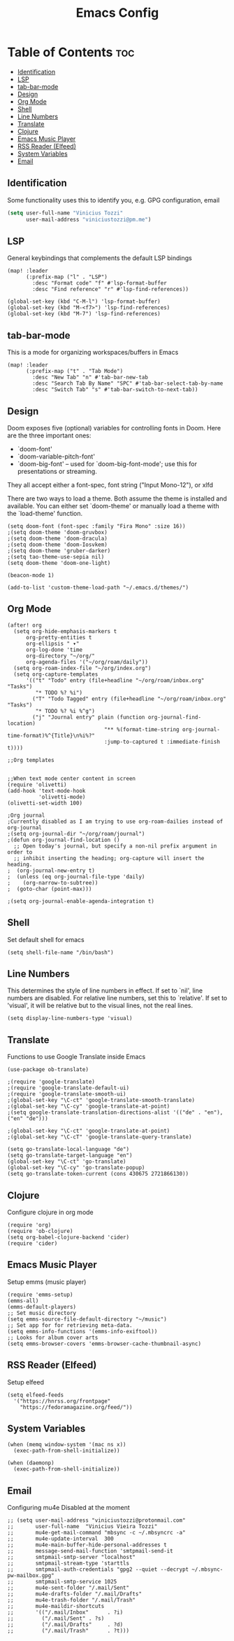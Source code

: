#+TITLE: Emacs Config

* Table of Contents :toc:
:PROPERTIES:
:header-args: :tangle ~/.doom.d/config.el
:END:
  - [[#identification][Identification]]
  - [[#lsp][LSP]]
  - [[#tab-bar-mode][tab-bar-mode]]
  - [[#design][Design]]
  - [[#org-mode][Org Mode]]
  - [[#shell][Shell]]
  - [[#line-numbers][Line Numbers]]
  - [[#translate][Translate]]
  - [[#clojure][Clojure]]
  - [[#emacs-music-player][Emacs Music Player]]
  - [[#rss-reader-elfeed][RSS Reader (Elfeed)]]
  - [[#system-variables][System Variables]]
  - [[#email][Email]]

** Identification
Some functionality uses this to identify you, e.g. GPG configuration, email
#+begin_src emacs-lisp
(setq user-full-name "Vinicius Tozzi"
      user-mail-address "viniciustozzi@pm.me")
#+end_src

** LSP
General keybindings that complements the default LSP bindings

#+begin_src elisp
(map! :leader
      (:prefix-map ("l" . "LSP")
        :desc "Format code" "f" #'lsp-format-buffer
        :desc "Find reference" "r" #'lsp-find-references))

(global-set-key (kbd "C-M-l") 'lsp-format-buffer)
(global-set-key (kbd "M-<f7>") 'lsp-find-references)
(global-set-key (kbd "M-7") 'lsp-find-references)
#+end_src

** tab-bar-mode
This is a mode for organizing workspaces/buffers in Emacs
#+begin_src elisp
(map! :leader
      (:prefix-map ("t" . "Tab Mode")
        :desc "New Tab" "n" #'tab-bar-new-tab
        :desc "Search Tab By Name" "SPC" #'tab-bar-select-tab-by-name
        :desc "Switch Tab" "s" #'tab-bar-switch-to-next-tab))
#+end_src

** Design
 Doom exposes five (optional) variables for controlling fonts in Doom. Here
 are the three important ones:

 + `doom-font'
 + `doom-variable-pitch-font'
 + `doom-big-font' -- used for `doom-big-font-mode'; use this for  presentations or streaming.

 They all accept either a font-spec, font string ("Input Mono-12"), or xlfd

 There are two ways to load a theme. Both assume the theme is installed and available. You can either set `doom-theme' or manually load a theme with the `load-theme' function.
#+begin_src elisp
(setq doom-font (font-spec :family "Fira Mono" :size 16))
;(setq doom-theme 'doom-gruvbox)
;(setq doom-theme 'doom-dracula)
;(setq doom-theme 'doom-Iosvkem)
;(setq doom-theme 'gruber-darker)
;(setq tao-theme-use-sepia nil)
(setq doom-theme 'doom-one-light)

(beacon-mode 1)

(add-to-list 'custom-theme-load-path "~/.emacs.d/themes/")
#+end_src

** Org Mode
#+begin_src elisp
(after! org
  (setq org-hide-emphasis-markers t
      org-pretty-entities t
      org-ellipsis " ▾"
      org-log-done 'time
      org-directory "~/org/"
      org-agenda-files '("~/org/roam/daily"))
  (setq org-roam-index-file "~/org/index.org")
  (setq org-capture-templates
      '(("t" "Todo" entry (file+headline "~/org/roam/inbox.org" "Tasks")
         "* TODO %? %i")
        ("T" "Todo Tagged" entry (file+headline "~/org/roam/inbox.org" "Tasks")
         "* TODO %? %i %^g")
        ("j" "Journal entry" plain (function org-journal-find-location)
                               "** %(format-time-string org-journal-time-format)%^{Title}\n%i%?"
                               :jump-to-captured t :immediate-finish t))))

;;Org templates


;;When text mode center content in screen
(require 'olivetti)
(add-hook 'text-mode-hook
          'olivetti-mode)
(olivetti-set-width 100)

;Org journal
;Currently disabled as I am trying to use org-roam-dailies instead of org-journal
;(setq org-journal-dir "~/org/roam/journal")
;(defun org-journal-find-location ()
  ;; Open today's journal, but specify a non-nil prefix argument in order to
  ;; inhibit inserting the heading; org-capture will insert the heading.
;  (org-journal-new-entry t)
;  (unless (eq org-journal-file-type 'daily)
;    (org-narrow-to-subtree))
;  (goto-char (point-max)))

;(setq org-journal-enable-agenda-integration t)
#+end_src

** Shell
Set default shell for emacs
#+begin_src elisp
(setq shell-file-name "/bin/bash")
#+end_src

** Line Numbers
This determines the style of line numbers in effect. If set to `nil', line numbers are disabled. For relative line numbers, set this to `relative'. If set to 'visual', it will be relative but to the visual lines, not the real lines.
#+begin_src elisp
(setq display-line-numbers-type 'visual)
#+end_src

** Translate
Functions to use Google Translate inside Emacs

#+begin_src elisp
(use-package ob-translate)

;(require 'google-translate)
;(require 'google-translate-default-ui)
;(require 'google-translate-smooth-ui)
;(global-set-key "\C-ct" 'google-translate-smooth-translate)
;(global-set-key "\C-cy" 'google-translate-at-point)
;(setq google-translate-translation-directions-alist '(("de" . "en"), ("en" "de")))

;(global-set-key "\C-ct" 'google-translate-at-point)
;(global-set-key "\C-cT" 'google-translate-query-translate)

(setq go-translate-local-language "de")
(setq go-translate-target-language "en")
(global-set-key "\C-ct" 'go-translate)
(global-set-key "\C-cy" 'go-translate-popup)
(setq go-translate-token-current (cons 430675 2721866130))
#+end_src

** Clojure
Configure clojure in org mode
#+begin_src elisp
(require 'org)
(require 'ob-clojure)
(setq org-babel-clojure-backend 'cider)
(require 'cider)
#+end_src

** Emacs Music Player
Setup emms (music player)
#+begin_src elisp
(require 'emms-setup)
(emms-all)
(emms-default-players)
;; Set music directory
(setq emms-source-file-default-directory "~/music")
;; Set app for for retrieving meta-data.
(setq emms-info-functions '(emms-info-exiftool))
;; Looks for album cover arts
(setq emms-browser-covers 'emms-browser-cache-thumbnail-async)
#+end_src

** RSS Reader (Elfeed)
Setup elfeed
#+begin_src elisp
(setq elfeed-feeds
  '("https://hnrss.org/frontpage"
    "https://fedoramagazine.org/feed/"))
#+end_src

** System Variables
#+begin_src elisp
(when (memq window-system '(mac ns x))
  (exec-path-from-shell-initialize))

(when (daemonp)
  (exec-path-from-shell-initialize))
#+end_src

** Email
Configuring mu4e
Disabled at the moment
#+begin_src elisp
;; (setq user-mail-address "viniciustozzi@protonmail.com"
;;       user-full-name  "Vinicius Vieira Tozzi"
;;       mu4e-get-mail-command "mbsync -c ~/.mbsyncrc -a"
;;       mu4e-update-interval  300
;;       mu4e-main-buffer-hide-personal-addresses t
;;       message-send-mail-function 'smtpmail-send-it
;;       smtpmail-smtp-server "localhost"
;;       smtpmail-stream-type 'starttls
;;       smtpmail-auth-credentials "gpg2 --quiet --decrypt ~/.mbsync-pw-mailbox.gpg"
;;       smtpmail-smtp-service 1025
;;       mu4e-sent-folder "/.mail/Sent"
;;       mu4e-drafts-folder "/.mail/Drafts"
;;       mu4e-trash-folder "/.mail/Trash"
;;       mu4e-maildir-shortcuts
;;       '(("/.mail/Inbox"      . ?i)
;;         ("/.mail/Sent" . ?s)
;;         ("/.mail/Drafts"     . ?d)
;;         ("/.mail/Trash"      . ?t)))
#+end_src
